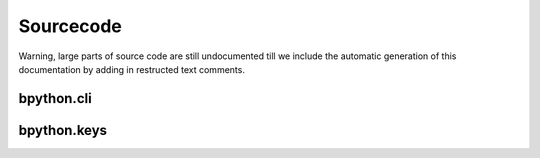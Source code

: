 .. _sourcecode:

Sourcecode
==========

Warning, large parts of source code are still undocumented till we include
the automatic generation of this documentation by adding in restructed text
comments.

bpython.cli
-----------

.. module:: cli
   :platform: POSIX
   :synopsis: Basic interpreter.

.. function:: log(x)

   Function to log anything in x to /tmp/bpython.log

.. function:: parsekeywordpairs(signature)

   Not documented yet.

   :param signature: string
   :rtype: dictionary

.. function:: fixlongargs(f, argspec)

    Functions taking default arguments that are references to other objects
    whose str() is too big will cause breakage, so we swap out the object
    itself with the name it was referenced with in the source by parsing the
    source itself !

.. class:: FakeStdin

.. method:: FakeStdin.__init__(self, interface)

      Take the curses Repl on init and assume it provides a get_key method
      which, fortunately, it does."""

.. method:: FakeStdin.isatty(self)

   Spoof into thinking this is a tty

   :rtype: Boolean
   :returns: True


.. method:: FakeStdin.readline(self)

   I can't think of any reason why anything other than readline would
   be useful in the context of an interactive interpreter so this is the
   only one I've done anything with. The others are just there in case
   someone does something weird to stop it from blowing up."""

   :rtype: string

bpython.keys
------------

.. module:: keys
   :platform: POSIX
   :synopsis: Keyboard mappings
